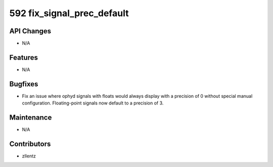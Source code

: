 592 fix_signal_prec_default
###########################

API Changes
-----------
- N/A

Features
--------
- N/A

Bugfixes
--------
- Fix an issue where ophyd signals with floats would always display with a
  precision of 0 without special manual configuration. Floating-point signals
  now default to a precision of 3.

Maintenance
-----------
- N/A

Contributors
------------
- zllentz
